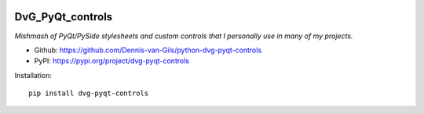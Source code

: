 .. image:: https://img.shields.io/pypi/v/dvg-pyqt-controls
    :target: https://pypi.org/project/dvg-pyqt-controls
.. image:: https://img.shields.io/pypi/pyversions/dvg-pyqt-controls
    :target: https://pypi.org/project/dvg-pyqt-controls
.. image:: https://requires.io/github/Dennis-van-Gils/python-dvg-pyqt-controls/requirements.svg?branch=master
    :target: https://requires.io/github/Dennis-van-Gils/python-dvg-pyqt-controls/requirements/?branch=master
    :alt: Requirements Status
.. image:: https://img.shields.io/badge/code%20style-black-000000.svg
    :target: https://github.com/psf/black
.. image:: https://img.shields.io/badge/License-MIT-purple.svg
    :target: https://github.com/Dennis-van-Gils/python-dvg-pyqt-controls/blob/master/LICENSE.txt

DvG_PyQt_controls
=================
*Mishmash of PyQt/PySide stylesheets and custom controls that I personally use
in many of my projects.*

- Github: https://github.com/Dennis-van-Gils/python-dvg-pyqt-controls
- PyPI: https://pypi.org/project/dvg-pyqt-controls

Installation::

    pip install dvg-pyqt-controls

.. image:: https://raw.githubusercontent.com/Dennis-van-Gils/python-dvg-pyqt-controls/master/demos/demo_pyqt_controls.png

